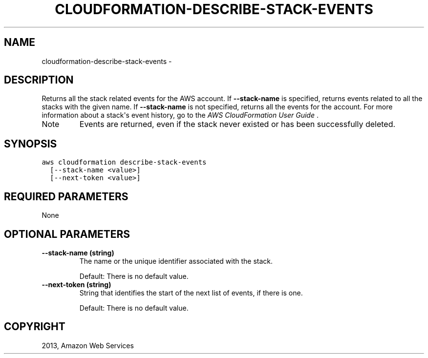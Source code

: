.TH "CLOUDFORMATION-DESCRIBE-STACK-EVENTS" "1" "March 09, 2013" "0.8" "aws-cli"
.SH NAME
cloudformation-describe-stack-events \- 
.
.nr rst2man-indent-level 0
.
.de1 rstReportMargin
\\$1 \\n[an-margin]
level \\n[rst2man-indent-level]
level margin: \\n[rst2man-indent\\n[rst2man-indent-level]]
-
\\n[rst2man-indent0]
\\n[rst2man-indent1]
\\n[rst2man-indent2]
..
.de1 INDENT
.\" .rstReportMargin pre:
. RS \\$1
. nr rst2man-indent\\n[rst2man-indent-level] \\n[an-margin]
. nr rst2man-indent-level +1
.\" .rstReportMargin post:
..
.de UNINDENT
. RE
.\" indent \\n[an-margin]
.\" old: \\n[rst2man-indent\\n[rst2man-indent-level]]
.nr rst2man-indent-level -1
.\" new: \\n[rst2man-indent\\n[rst2man-indent-level]]
.in \\n[rst2man-indent\\n[rst2man-indent-level]]u
..
.\" Man page generated from reStructuredText.
.
.SH DESCRIPTION
.sp
Returns all the stack related events for the AWS account. If \fB\-\-stack\-name\fP is
specified, returns events related to all the stacks with the given name. If
\fB\-\-stack\-name\fP is not specified, returns all the events for the account. For
more information about a stack\(aqs event history, go to the \fI\%AWS CloudFormation
User Guide\fP .
.IP Note
Events are returned, even if the stack never existed or has been successfully
deleted.
.RE
.SH SYNOPSIS
.sp
.nf
.ft C
aws cloudformation describe\-stack\-events
  [\-\-stack\-name <value>]
  [\-\-next\-token <value>]
.ft P
.fi
.SH REQUIRED PARAMETERS
.sp
None
.SH OPTIONAL PARAMETERS
.INDENT 0.0
.TP
.B \fB\-\-stack\-name\fP  (string)
The name or the unique identifier associated with the stack.
.sp
Default: There is no default value.
.TP
.B \fB\-\-next\-token\fP  (string)
String that identifies the start of the next list of events, if there is one.
.sp
Default: There is no default value.
.UNINDENT
.SH COPYRIGHT
2013, Amazon Web Services
.\" Generated by docutils manpage writer.
.
